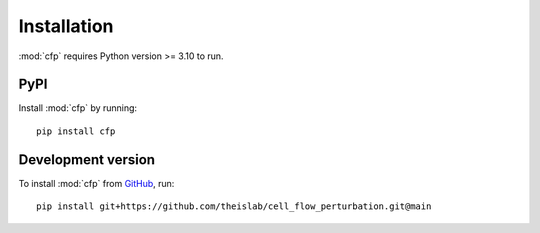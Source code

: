 Installation
============
:mod:`cfp` requires Python version >= 3.10 to run.

PyPI
----
Install :mod:`cfp` by running::

    pip install cfp

Development version
-------------------
To install :mod:`cfp` from `GitHub <https://github.com/theislab/cell_flow_perturbation>`_, run::

    pip install git+https://github.com/theislab/cell_flow_perturbation.git@main